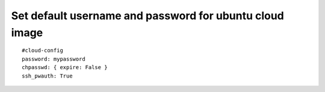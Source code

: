 Set default username and password for ubuntu cloud image
========================================================

::

	#cloud-config
	password: mypassword
	chpasswd: { expire: False }
	ssh_pwauth: True
